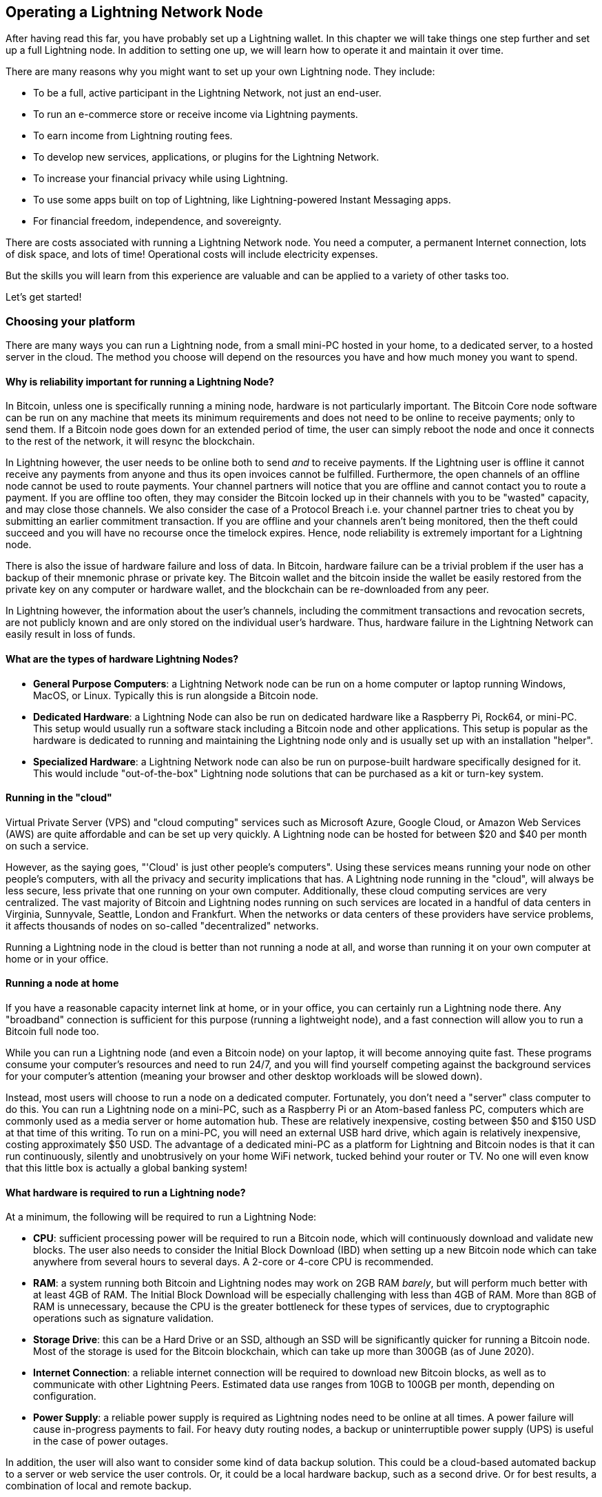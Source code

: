 [[operating_ln_node]]
== Operating a Lightning Network Node

After having read this far, you have probably set up a Lightning wallet. In this chapter we will take things one step further and set up a full Lightning node. In addition to setting one up, we will learn how to operate it and maintain it over time.

There are many reasons why you might want to set up your own Lightning node. They include:

* To be a full, active participant in the Lightning Network, not just an end-user.
* To run an e-commerce store or receive income via Lightning payments.
* To earn income from Lightning routing fees.
* To develop new services, applications, or plugins for the Lightning Network.
* To increase your financial privacy while using Lightning.
* To use some apps built on top of Lightning, like Lightning-powered Instant Messaging apps.
* For financial freedom, independence, and sovereignty.

There are costs associated with running a Lightning Network node. You need a computer, a permanent Internet connection, lots of disk space, and lots of time!
Operational costs will include electricity expenses. 

But the skills you will learn from this experience are valuable and can be applied to a variety of other tasks too.

Let's get started!

=== Choosing your platform

There are many ways you can run a Lightning node, from a small mini-PC hosted in your home, to a dedicated server, to a hosted server in the cloud. The method you choose will depend on the resources you have and how much money you want to spend.


==== Why is reliability important for running a Lightning Node?

In Bitcoin, unless one is specifically running a mining node, hardware is not particularly important.
The Bitcoin Core node software can be run on any machine that meets its minimum requirements and does not need to be online to receive payments; only to send them.
If a Bitcoin node goes down for an extended period of time, the user can simply reboot the node and once it connects to the rest of the network, it will resync the blockchain.

In Lightning however, the user needs to be online both to send _and_ to receive payments. If the Lightning user is offline it cannot receive any payments from anyone and thus its open invoices cannot be fulfilled.
Furthermore, the open channels of an offline node cannot be used to route payments. Your channel partners will notice that you are offline and cannot contact you to route a payment. If you are offline too often, they may consider the Bitcoin locked up in their channels with you to be "wasted" capacity, and may close those channels. We also consider the case of a Protocol Breach i.e. your channel partner tries to cheat you by submitting an earlier commitment transaction. If you are offline and your channels aren't being monitored, then the theft could succeed and you will have no recourse once the timelock expires.
Hence, node reliability is extremely important for a Lightning node.

There is also the issue of hardware failure and loss of data. In Bitcoin, hardware failure can be a trivial problem if the user has a backup of their mnemonic phrase or private key. The Bitcoin wallet and the bitcoin inside the wallet be easily restored from the private key on any computer or hardware wallet, and the blockchain can be re-downloaded from any peer.

In Lightning however, the information about the user's channels, including the commitment transactions and revocation secrets, are not publicly known and are only stored on the individual user's hardware.
Thus, hardware failure in the Lightning Network can easily result in loss of funds.

==== What are the types of hardware Lightning Nodes?

* **General Purpose Computers**: a Lightning Network node can be run on a home computer or laptop running Windows, MacOS, or Linux. Typically this is run alongside a Bitcoin node.
* **Dedicated Hardware**: a Lightning Node can also be run on dedicated hardware like a Raspberry Pi, Rock64, or mini-PC. This setup would usually run a software stack including a Bitcoin node and other applications. This setup is popular as the hardware is dedicated to running and maintaining the Lightning node only and is usually set up with an installation "helper".
* **Specialized Hardware**: a Lightning Network node can also be run on purpose-built hardware specifically designed for it. This would include "out-of-the-box" Lightning node solutions that can be purchased as a kit or turn-key system.

==== Running in the "cloud"

Virtual Private Server (VPS) and "cloud computing" services such as Microsoft Azure, Google Cloud, or Amazon Web Services (AWS) are quite affordable and can be set up very quickly. A Lightning node can be hosted for between $20 and $40 per month on such a service.

However, as the saying goes, "'Cloud' is just other people's computers". Using these services means running your node on other people's computers, with all the privacy and security implications that has. A Lightning node running in the "cloud", will always be less secure, less private that one running on your own computer. Additionally, these cloud computing services are very centralized. The vast majority of Bitcoin and Lightning nodes running on such services are located in a handful of data centers in Virginia, Sunnyvale, Seattle, London and Frankfurt. When the networks or data centers of these providers have service problems, it affects thousands of nodes on so-called "decentralized" networks.

Running a Lightning node in the cloud is better than not running a node at all, and worse than running it on your own computer at home or in your office.

==== Running a node at home

If you have a reasonable capacity internet link at home, or in your office, you can certainly run a Lightning node there. Any "broadband" connection is sufficient for this purpose (running a lightweight node), and a fast connection will allow you to run a Bitcoin full node too.

While you can run a Lightning node (and even a Bitcoin node) on your laptop, it will become annoying quite fast. These programs consume your computer's resources and need to run 24/7, and you will find yourself competing against the background services for your computer's attention (meaning your browser and other desktop workloads will be slowed down).

Instead, most users will choose to run a node on a dedicated computer. Fortunately, you don't need a "server" class computer to do this. You can run a Lightning node on a mini-PC, such as a Raspberry Pi or an Atom-based fanless PC, computers which are commonly used as a media server or home automation hub. These are relatively inexpensive, costing between $50 and $150 USD at that time of this writing. To run on a mini-PC, you will need an external USB hard drive, which again is relatively inexpensive, costing approximately $50 USD. The advantage of a dedicated mini-PC as a platform for Lightning and Bitcoin nodes is that it can run continuously, silently and unobtrusively on your home WiFi network, tucked behind your router or TV. No one will even know that this little box is actually a global banking system!

==== What hardware is required to run a Lightning node?

At a minimum, the following will be required to run a Lightning Node:

* **CPU**: sufficient processing power will be required to run a Bitcoin node, which will continuously download and validate new blocks. The user also needs to consider the Initial Block Download (IBD) when setting up a new Bitcoin node which can take anywhere from several hours to several days. A 2-core or 4-core CPU is recommended.

* **RAM**: a system running both Bitcoin and Lightning nodes may work on 2GB RAM _barely_, but will perform much better with at least 4GB of RAM. The Initial Block Download will be especially challenging with less than 4GB of RAM. More than 8GB of RAM is unnecessary, because the CPU is the greater bottleneck for these types of services, due to cryptographic operations such as signature validation.

* **Storage Drive**: this can be a Hard Drive or an SSD, although an SSD will be significantly quicker for running a Bitcoin node. Most of the storage is used for the Bitcoin blockchain, which can take up more than 300GB (as of June 2020).

* **Internet Connection**: a reliable internet connection will be required to download new Bitcoin blocks, as well as to communicate with other Lightning Peers. Estimated data use ranges from 10GB to 100GB per month, depending on configuration.

* **Power Supply**: a reliable power supply is required as Lightning nodes need to be online at all times. A power failure will cause in-progress payments to fail. For heavy duty routing nodes, a backup or uninterruptible power supply (UPS) is useful in the case of power outages.

In addition, the user will also want to consider some kind of data backup solution. This could be a cloud-based automated backup to a server or web service the user controls. Or, it could be a local hardware backup, such as a second drive. Or for best results, a combination of local and remote backup.

==== Switching server configuration in the cloud

When renting a cloud server, it is often cost effective to change the configuration between two phases of operation: A faster CPU and faster storage will be needed during the Initial Block Download (e.g. the first day). After the blockchain has synced, the CPU and storage speed requirements are much less, so the performance can be downgraded to a more cost-effective level.

For example, on Amazon's cloud, we would use a 8-16GB RAM, 8-core CPU (e.g. t3-large or m3.large) and faster 400GB SSD (1000+ provisioned IOPS) for the Initial Block Download (IBD), reducing its time to just 6-8 hours. Once that is complete, we would switch the server instance to a 2GB RAM, 2-core CPU (e.g. t3.small) and storage to a general purpose 1TB HDD. This will cost about the same as if you ran it on the slower sevrer the entire time, but will get you up and running in less than a day instead of having to wait almost a week for the IBD.

===== Permanent data storage (drive)

If you use a mini-PC or rent a server, the storage can be the costliest part, costing as much as the computer and connectivity (data) added together.

Let's have a look at the different options available. First there are two main types of drives, Hard Disk Drives (HDDs) and Solid State Drives (SSDs). HDDs are a lot cheaper and SSDs are a lot faster, but both would do the job.

The fastest SSDs up to date use the NVMe interface, but depending on your hardware they may not be better than the cheaper version, SATA SSDs. As an example, the Raspberry Pi 4 cannot benefit from them because of the limited bandwidth of its USB port.

To choose the size, let's look at the Bitcoin blockchain. As of July 2020 its size is approximately 330GB including the transaction index. If you want to have some margin available for the future or to install other stuff on your node, purchase at least a 512GB drive or better yet a 1TB drive.

=== Using an installer/helper

Installing a Lightning node (or also a Bitcoin node), may be daunting if you are not familiar with a command-line environment. However, there are a number of projects that make "helpers", software that installs and configures the various components for you. You will still need to learn some command-line incantations to interact with your node, but most of the initial work is done for you.

==== RaspiBlitz

One of the most popular and complete such "helpers", is _RaspibBlitz_, a project built by Christian Rootzoll, which is intended to be installed on a Raspberry Pi 4. RaspiBlitz comes with a recommended hardware "kit" that you can build in a matter of hours, or at most a weekend. If you attent a Lightning "hackathon" in your city, you are likely to see many people working on their RaspiBlitz set up, swapping tips and helping each other. You can find the RaspiBlitz project here:

https://github.com/rootzoll/raspiblitz

image::[images/raspiblitz.jpg]

In addition to a Bitocin and Lightning node, RaspiBlitz can install a number of additional services, such as:

* TOR (Run as Hidden Service)
* ElectRS (Electrum Server in Rust)
* BTCPayServer (Cryptocurrency Payment Processor)
* BTC-RPC-Explorer (Bitcoin Blockchain Explorer)
* LNbits (Lightning wallet/accounts System)
* SpecterDesktop (Multisig Trezor, Ledger, COLDCARDwallet & Specter-DIY)
* LNDmanage (Advanced Channel Management CLI)
* Loop (Submarine Swaps Service)
* JoinMarket (CoinJoin Service)


==== MyNode

MyNode is another popular open source project including a lot of Bitcoin related software. Is is easy to install: you "flash" the installer onto an SD card, and boot your mini-PC from the SD card. You do not need any screen to use myNode as the administrative tools are accessible from a browser. You can manage it from a computer or even from your smartphone. Once installed, go to http://mynode.local/ and create a lightning wallet and node in two clicks.

You can find the MyNode project here:

https://mynodebtc.com/

In addition to a Bitcoin and Lightning node, MyNode can optionally install a variety of additional services, such as:

- Ride The Lightning (Lightning Node Management GUI)
- VPN Support for remote management or wallet (OpenVPN)
- lndmanage (CLI management tool)
- btc-rpc-explorer (A Bitcoin blockchain explorer)

==== BTCPay Server

While not initially designed as an installation "helper", the e-commerce and payment platform BTCPay Server has an incredibly easy installation system that uses docker containers and docker-compose to install a Bitcoin node, Lightning node and payment gateway, among many other services. It can be installed on a variety of hardware platforms, from a simple Raspberry Pi 4 (4GB recommended) to a mini-PC, old laptop, desktop or server.

BTCPay server not only installs a full node for you, but that is a side-effect of what is a fully-featured self-hosted self-custody e-commerce platform that can be integrated with many e-commerce platforms such as Wordpress Woocommerce and others. Originally developed as a feature-for-feature replacement of the Bitpay commercial service and API, it has evolved past that to be a complete platform for BTC and Lighting services related to e-commerce.

More information can be found at:

https://btcpayserver.org/

In addition to a Bitcoin and Lightning node, BTCPay server can also install a variety of services including:

- c-Lightning or LND Lightning node
- Litecoin support
- Monero suport
- Spark server (c-lightning web wallet)
- Charge server (c-lightning e-commerce API)
- Ride The Lightning (Lightning node management web GUI)
- Many BTC forks
- BTCTransmuter (event-action automation service supporting currency exchange)

The number of additional services and features is expanding rapidly, so the list above is only a small subset of what is available in the BTCPay Server platform.

==== Bitcoin node or lightweight Lightning

One critical choice for your node will be the choice of Bitcoin node and its configuration. Bitcon Core, the reference implementation is the most common choice, but not the only choice available. One alternative choice is +btcd+, which is a Go-language implementation of a Bitcoin node. Btcd supports some features that are useful for running an LND Lightning node and are not available in Bitcoin Core.

A second consideration is whether you will run an archival Bitcoin node with a full copy of the blockchain (some 350GB in mid-2020), or a _pruned_ blockchain that only keeps the most recent blocks. A pruned blockchain can save you some disk space, but will still need to download the full blockchain at least one (during the Initial Block Download), so it won't save you anything on network utilization. Using a pruned node to run a Lightning node is still an experimental capability and might not support all the functionality, however many people are running a node like that successfully.

Finally, you also have the option of not running a Bitcoin node at all, instead operating the LND Lightning node in "lightweight" mode, using the _neutrino_ protocol to retrieve blockchain information from public Bitcoin nodes operated by others. Running like this means that you are taking resources from the Bitcoin network without offering any back, but it is still better than not running your own Lightning node at all.

Keep in mind that operating a Bitcoin node allows you to support other services (other than a Lightning node). These other services may require an arcihval (not pruned) Bitcoin node and often can't run without a Bitcoin node. Consider what other services you may need to run now or in the future, to make an informed decision on the type of Bitcoin node you run.

The bottom line for this decision is: If you can afford a > 500GB disk, run a full archival Bitcoin node. You will be contributing resources to the Bitcoin system and helping others who  cannot afford to do so. If you can't afford such a big disk, run a pruned node. If you can't afford the disk or the bandwidth for even a pruned node, run a lightweight LND node over neutrino.

==== Operating system choice

The next decision is on which operating system you build your nodes. The vast majority of internet servers run on some variant of Linux. Linux is the platform of choice for the internet because it is an open source and powerful operating system. Linux, however has a steep learning curve and requires familiarity with a command-line environment. It is often intimidating for new users.

Ultimately, most of the services can be run on any modern POSIX operating system, which includes Mac OS, Windows and of course Linux. Your choice should be driven more by your familiarity and comfort with an operating system and you learning objectives. If you want to expand your knowledge and learn how to operate a Linux system, this is a great opportunity to do so with a specific project and a clear goal. If you just want to get a node up and running, go with what you know.

Nowadays, many services are also delivered in the form of containers, usually based on the docker system. These containers can be deployed on a variety of operating systems, abstracting the underlying OS. You may need to leanr some Linux CLI commands, however, as most of the containers run some variant of Linux inside.

=== Choose your Lightning node implementation

As with the choice of operating system, your choice of Lightning node implementation should depend more on your familiarity with the programming language and development tools used for each project. While there are some small differences in features between the various node implementations, those are relatively minor and most implementations  converge on the common standards defined by the BOLTs.

Familiarity with the programming language and build system, on the other hand, is a good basis for choosing a node. That's because installation, configuration, ongoing maintenance, and troubleshooting will all involve interacting with the various tools used by the build system, such as:

* make, autotools, and GNU utilities for c-lightning
* go utilities for LND
* Java/Maven for Eclair

The programming language doesn't just influence the choice of build system but also many other aspects of the program. Each programming language comes with a whole design philosophy and affects many other things, such as:

* Format and syntax of configuration files
* File locations (in the filesystem)
* Command-line arguments and their syntax
* Error message formatting
* Pre-requisite libraries
* Remote Procedure Call interfaces

When you choose your Lightning node, you are also choosing all of the above characteristics, so your familiarity with these tools and design philosophies will make it easier to run a node. Or harder, if you land in an unfamiliar domain.

On the other hand, if this is your first foray into the command-line and server/service environment, you will find yourself unfamiliar with any implementation and have the opportunity to learn something completely new. In that case you might want to decide based on a number of other factors, such as:

* Quality of support forums and chat rooms
* Quality of documentation
* Degree of integration with other tools you want to run

As a final consideration, you may want to examine the performance and reliability of different node implementations. This is especially important if you will be using this node in a production environment (for example to run a shop), and expect heavy traffic and high reliability requirements.

=== Installing a Bitcoin or Lightning node

You decided not to use an installation "helper" and instead to dive into the command-line of a Linxu operating system? That is a brave decision and we'll try to help you make it work. If you'd rather not try to do this manually, consider using an application that helps you install the node software or a container based solution, as described in <<helpers>>.

[WARNING]
====
This section will delve into the advanced topic of system administration from the command-line. You will need to do additional research and learn more skills not covered here. Linux administration is a complicated topic and there are many pitfalls. Proceed with caution!
====

In the next few sections we will briefly describe how to install and configure a Bitcoin and Lightning node on a Linux operating system. You will need to review the installation instructions for the specific Bitcoin and Lightning node applications you decided to use. You can usually find these in a file called +INSTALL+ or in the +docs+ sub-directory of each project. We will only describe some of the common steps that apply to all such services, and the instructions we offer will be necessarily incomplete.

==== Background services

For those accustomed to running applications on their desktop or smartphone, an application always has a graphical user interface even if it may sometimes run in the background. The Bitcoin and Lightning node applications, however, are very different. These applications do not have a graphical user interface built in. Instead, they run as _headless_ background services, meaning they are always operating in the background and do not interact with the user directly.

This can create some confusion for users who are not used to running background services. How do you know if such a service is currently running? How do you start and stop it? How do you interact with it? The answers to these questions depend on the operating system you are using, but for now we will assume you are using some Linux variant and answer them in that context.

==== Process isolation

Background services usually run under a specific user account in order to isolate them from the operating system and each other. For example, Bitcoin Core is configured to run as user +bitcoin+. You will need to use the command-line to create a user for each of the services you run.

In addition, if you have connected an external drive, you will need to tell the operating system to relocate the user's home directory to that drive. That's because a service like Bitcoin Core will create files under the user's home directory. If you are setting it up to download the full Bitcoin blockchain, these files will take up several hundred GB. Here, we assume you have connected the external drive and it is located on the +/external_drive/+ path of the operating system.

On most Linux systems you can creatre a new user with the +useradd+ command, like this:

----
$ sudo useradd -d /external_drive/bitcoin -s /dev/null bitcoin
----

The +m+ flag assigns the user's home directory. In this case, we put it on the external drive. The +s+ flag assigns the user's interactive shell. In this case we set it to +/dev/null+ to disable interactive shell use. The last argument is the new user's username +bitcoin+.

==== Node configuration


==== Node startup

For both Bitcoin and Lightning node services, "installation" also involves creating a so called _startup script_ to make sure that the node starts when the computer boots. Startup and shutdown of background services is handled by an operating system process, which in Linux is called _init_ or _systemd_. You can usually find a system startup script in the +contrib+ subdirectory of each project. For example, if you are on a modern Linux OS that uses +systemd+, you would find a script called +bitcoind.service+, that can start the Bitcoin Core node service.

As the root user, install the script by copying it into the +systemd+ service folder +/lib/systemd/system/+ and then reload +systemd+:

----
$ sudo systemctl daemon-reload
----

Next, enable the service:

----
$ sudo systemctl enable bitcoind
----

You can now start and stop the service:

----
$ sudo systemctl start bitcoind
$ sudo systemctl stop bitcoind
----





==== NEXT....

* Auto-unlocking
* IBD configuration
* Fine tuning performance
* RPC security and authentication
* Logging
* Process monitoring

=== Node and channel backups

* Difference between Bitcoin wallet (BIP39) backups and LN backups
* Need for backup of channel state

==== Static channel backups

* How to set up
* Copying off the system, to account for loss of hardware

=== Security of your machine


==== Hot wallet risk

==== Sweeping funds

===== On-chain sweep

===== Off-chain sweep

==== Watchtowers

=== Channel management

==== Private vs public channels

==== Manually choosing nodes for outbound channels

==== Autopilot

==== Getting inbound liquidity

==== On-chain fees for channel management

==== Submarine swaps

==== Splice-in/Splice-out


=== Routing fees

* Earning fees from routing
* Setting routing fees
  * High volume/low cost vs. High cost/low volume
  * Zero fee routing

=== Node monitoring

==== RTL

Maintaining a Lightning node using the command-line can be a tedious task sometimes, fortunately we can use Ride The Lightning, most commonly known as RTL.

RTL is web graphical user interface to help users to manage lightning node operations for the three main lightning implementations (LND, c-lightning and Eclair), RTL is an open source project developed by Suheb, Shahana Farooqi and many other contributors. You can find the RTL software here:

https://github.com/Ride-The-Lightning/RTL

==== lndash

==== External node monitors (1ml etc.)

=== Channel maintenance

==== Inactive channels and nodes
==== When to force-close
==== Re-balancing channels

=== Running multiple Lightning Network nodes

==== Private channels
==== Topology
